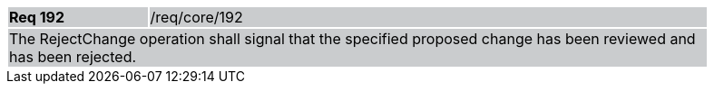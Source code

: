 [width="90%",cols="20%,80%"]
|===
|*Req 192* {set:cellbgcolor:#CACCCE}|/req/core/192
2+|The RejectChange operation shall signal that the specified proposed change has been reviewed and has been rejected.
|===
